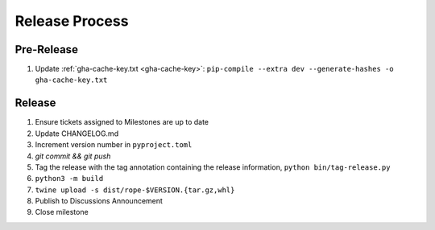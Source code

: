 Release Process
===============

Pre-Release
-----------

1. Update :ref:`gha-cache-key.txt <gha-cache-key>`:
   ``pip-compile --extra dev --generate-hashes -o gha-cache-key.txt``

Release
-------

1. Ensure tickets assigned to Milestones are up to date
2. Update CHANGELOG.md
3. Increment version number in ``pyproject.toml``
4. `git commit && git push`
5. Tag the release with the tag annotation containing the release information,
   ``python bin/tag-release.py``
6. ``python3 -m build``
7. ``twine upload -s dist/rope-$VERSION.{tar.gz,whl}``
8. Publish to Discussions Announcement
9. Close milestone
